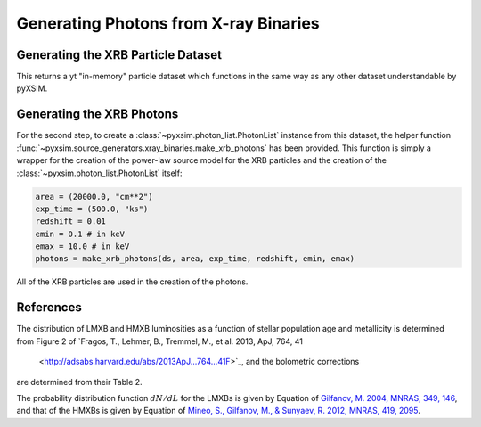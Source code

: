 .. _xray-binaries:

Generating Photons from X-ray Binaries
======================================

Generating the XRB Particle Dataset
-----------------------------------

This returns a yt "in-memory" particle dataset which functions in the 
same way as any other dataset understandable by pyXSIM. 

Generating the XRB Photons
--------------------------

For the second step, to create a :class:`~pyxsim.photon_list.PhotonList` 
instance from this dataset, the helper function 
:func:`~pyxsim.source_generators.xray_binaries.make_xrb_photons` has
been provided. This function is simply a wrapper for the creation of the 
power-law source model for the XRB particles and the creation of the 
:class:`~pyxsim.photon_list.PhotonList` itself:

.. code-block:: python

    area = (20000.0, "cm**2")
    exp_time = (500.0, "ks")
    redshift = 0.01
    emin = 0.1 # in keV
    emax = 10.0 # in keV
    photons = make_xrb_photons(ds, area, exp_time, redshift, emin, emax)

All of the XRB particles are used in the creation of the photons. 

References
----------

The distribution of LMXB and HMXB luminosities as a function of stellar population
age and metallicity is determined from Figure 2 of 
`Fragos, T., Lehmer, B., Tremmel, M., et al. 2013, ApJ, 764, 41
 <http://adsabs.harvard.edu/abs/2013ApJ...764...41F>`_, and the bolometric corrections
are determined from their Table 2.

The probability distribution function :math:`dN/dL` for the LMXBs is given by Equation
of `Gilfanov, M. 2004, MNRAS, 349, 146 <http://adsabs.harvard.edu/abs/2004MNRAS.349..146G>`_,
and that of the HMXBs is given by Equation of
`Mineo, S., Gilfanov, M., & Sunyaev, R. 2012, MNRAS, 419, 2095 <http://adsabs.harvard.edu/abs/2012MNRAS.419.2095M>`_.
